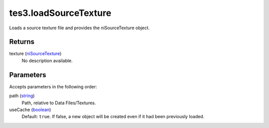 tes3.loadSourceTexture
====================================================================================================

Loads a source texture file and provides the niSourceTexture object.

Returns
----------------------------------------------------------------------------------------------------

texture (`niSourceTexture`_)
    No description available.

Parameters
----------------------------------------------------------------------------------------------------

Accepts parameters in the following order:

path (`string`_)
    Path, relative to Data Files/Textures.

useCache (`boolean`_)
    Default: ``true``. If false, a new object will be created even if it had been previously loaded.

.. _`boolean`: ../../../lua/type/boolean.html
.. _`niSourceTexture`: ../../../lua/type/niSourceTexture.html
.. _`string`: ../../../lua/type/string.html
